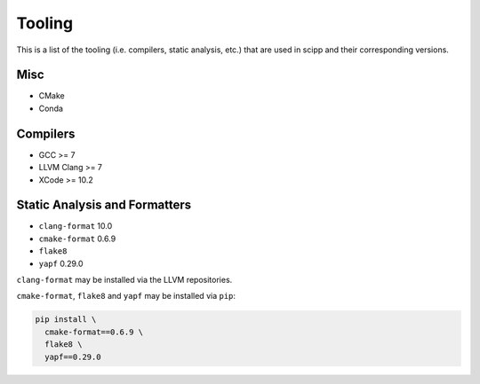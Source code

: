 Tooling
=======

This is a list of the tooling (i.e. compilers, static analysis, etc.) that are used in scipp and their corresponding versions.

Misc
~~~~

- CMake
- Conda

Compilers
~~~~~~~~~

- GCC >= 7
- LLVM Clang >= 7
- XCode >= 10.2

Static Analysis and Formatters
~~~~~~~~~~~~~~~~~~~~~~~~~~~~~~

- ``clang-format`` 10.0
- ``cmake-format`` 0.6.9
- ``flake8``
- ``yapf`` 0.29.0

``clang-format`` may be installed via the LLVM repositories.

``cmake-format``, ``flake8`` and ``yapf`` may be installed via ``pip``:

.. code-block::

  pip install \
    cmake-format==0.6.9 \
    flake8 \
    yapf==0.29.0
